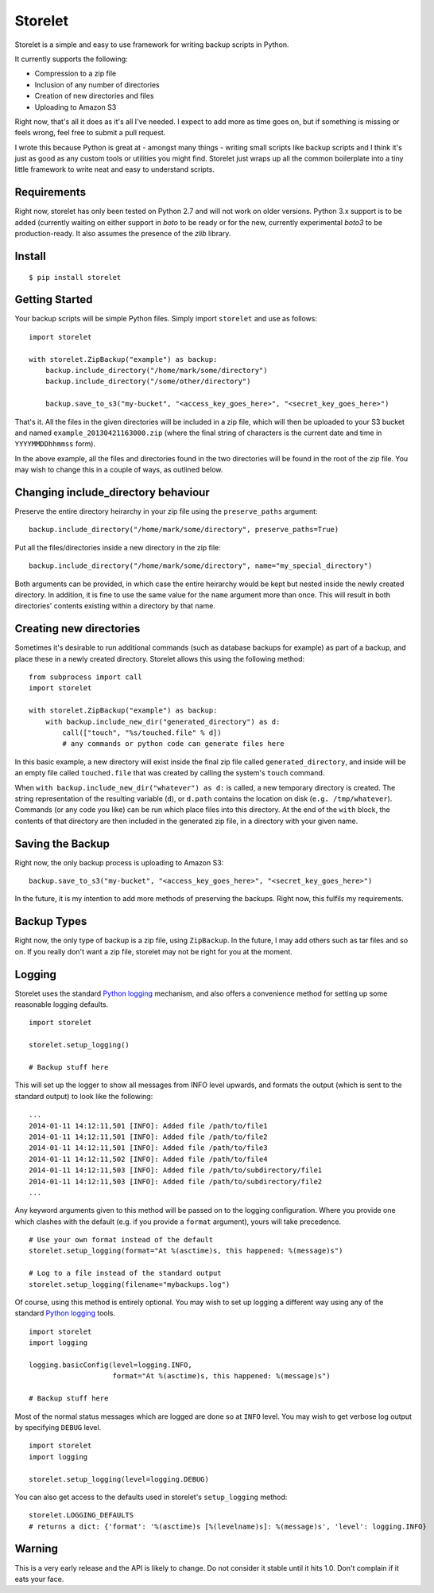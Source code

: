 ========
Storelet
========

Storelet is a simple and easy to use framework for writing backup scripts in Python.

It currently supports the following:

* Compression to a zip file
* Inclusion of any number of directories
* Creation of new directories and files
* Uploading to Amazon S3

Right now, that's all it does as it's all I've needed. I expect to add more as time goes on, but if something is missing or feels wrong, feel free to submit a pull request.

I wrote this because Python is great at - amongst many things - writing small scripts like backup scripts and I think it's just as good as any custom tools or utilities you might find. Storelet just wraps up all the common boilerplate into a tiny little framework to write neat and easy to understand scripts.

Requirements
------------

Right now, storelet has only been tested on Python 2.7 and will not work on older versions. Python 3.x support is to be added (currently waiting on either support in `boto` to be ready or for the new, currently experimental `boto3` to be production-ready. It also assumes the presence of the `zlib` library.

Install
-------

::

    $ pip install storelet
    

Getting Started
---------------

Your backup scripts will be simple Python files. Simply import ``storelet`` and use as follows:

::

    import storelet

    with storelet.ZipBackup("example") as backup:
        backup.include_directory("/home/mark/some/directory")
        backup.include_directory("/some/other/directory")
        
        backup.save_to_s3("my-bucket", "<access_key_goes_here>", "<secret_key_goes_here>")

That's it. All the files in the given directories will be included in a zip file, which will then be uploaded to your S3 bucket and named ``example_20130421163000.zip`` (where the final string of characters is the current date and time in ``YYYYMMDDhhmmss`` form).

In the above example, all the files and directories found in the two directories will be found in the root of the zip file. You may wish to change this in a couple of ways, as outlined below.

Changing include_directory behaviour
------------------------------------

Preserve the entire directory heirarchy in your zip file using the ``preserve_paths`` argument:

::

    backup.include_directory("/home/mark/some/directory", preserve_paths=True)
    
Put all the files/directories inside a new directory in the zip file:

::

    backup.include_directory("/home/mark/some/directory", name="my_special_directory")

Both arguments can be provided, in which case the entire heirarchy would be kept but nested inside the newly created directory. In addition, it is fine to use the same value for the ``name`` argument more than once. This will result in both directories' contents existing within a directory by that name.

Creating new directories
------------------------

Sometimes it's desirable to run additional commands (such as database backups for example) as part of a backup, and place these in a newly created directory. Storelet allows this using the following method:

::

    from subprocess import call
    import storelet
    
    with storelet.ZipBackup("example") as backup:
        with backup.include_new_dir("generated_directory") as d:
            call(["touch", "%s/touched.file" % d])
            # any commands or python code can generate files here

In this basic example, a new directory will exist inside the final zip file called ``generated_directory``, and inside will be an empty file called ``touched.file`` that was created by calling the system's ``touch`` command.

When ``with backup.include_new_dir("whatever") as d:`` is called, a new temporary directory is created. The string representation of the resulting variable (``d``), or ``d.path`` contains the location on disk (``e.g. /tmp/whatever``). Commands (or any code you like) can be run which place files into this directory. At the end of the ``with`` block, the contents of that directory are then included in the generated zip file, in a directory with your given name.
    
Saving the Backup
-----------------

Right now, the only backup process is uploading to Amazon S3:

::
    
    backup.save_to_s3("my-bucket", "<access_key_goes_here>", "<secret_key_goes_here>")

In the future, it is my intention to add more methods of preserving the backups. Right now, this fulfils my requirements.

Backup Types
------------

Right now, the only type of backup is a zip file, using ``ZipBackup``. In the future, I may add others such as tar files and so on. If you really don't want a zip file, storelet may not be right for you at the moment.

Logging
-------

Storelet uses the standard `Python logging`_ mechanism, and also offers a convenience method for setting up some reasonable logging defaults.

::
    
    import storelet

    storelet.setup_logging()

    # Backup stuff here

This will set up the logger to show all messages from INFO level upwards, and formats the output (which is sent to the standard output) to look like the following:

::

    ...
    2014-01-11 14:12:11,501 [INFO]: Added file /path/to/file1
    2014-01-11 14:12:11,501 [INFO]: Added file /path/to/file2
    2014-01-11 14:12:11,501 [INFO]: Added file /path/to/file3
    2014-01-11 14:12:11,502 [INFO]: Added file /path/to/file4
    2014-01-11 14:12:11,503 [INFO]: Added file /path/to/subdirectory/file1
    2014-01-11 14:12:11,503 [INFO]: Added file /path/to/subdirectory/file2
    ...

Any keyword arguments given to this method will be passed on to the logging configuration. Where you provide one which clashes with the default (e.g. if you provide a ``format`` argument), yours will take precedence.

::

    # Use your own format instead of the default
    storelet.setup_logging(format="At %(asctime)s, this happened: %(message)s")

    # Log to a file instead of the standard output
    storelet.setup_logging(filename="mybackups.log")

Of course, using this method is entirely optional. You may wish to set up logging a different way using any of the standard `Python logging`_ tools.

::

    import storelet
    import logging

    logging.basicConfig(level=logging.INFO, 
                        format="At %(asctime)s, this happened: %(message)s")

    # Backup stuff here

Most of the normal status messages which are logged are done so at ``INFO`` level. You may wish to get verbose log output by specifying ``DEBUG`` level.

::

    import storelet
    import logging

    storelet.setup_logging(level=logging.DEBUG)

You can also get access to the defaults used in storelet's ``setup_logging`` method:

::

    storelet.LOGGING_DEFAULTS
    # returns a dict: {'format': '%(asctime)s [%(levelname)s]: %(message)s', 'level': logging.INFO}

Warning
-------

This is a very early release and the API is likely to change. Do not consider it stable until it hits 1.0. Don't complain if it eats your face.


.. _Python Logging: http://docs.python.org/2/howto/logging.html

